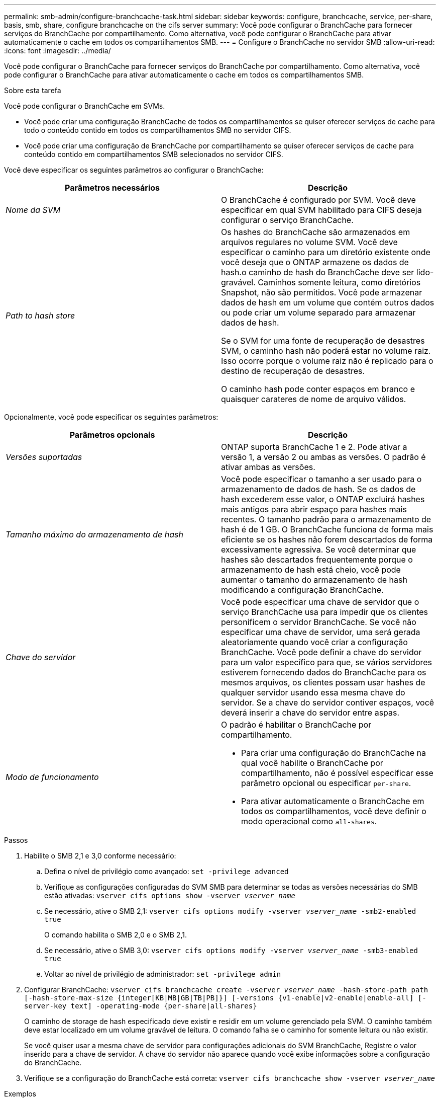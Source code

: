 ---
permalink: smb-admin/configure-branchcache-task.html 
sidebar: sidebar 
keywords: configure, branchcache, service, per-share, basis, smb, share, configure branchcache on the cifs server 
summary: Você pode configurar o BranchCache para fornecer serviços do BranchCache por compartilhamento. Como alternativa, você pode configurar o BranchCache para ativar automaticamente o cache em todos os compartilhamentos SMB. 
---
= Configure o BranchCache no servidor SMB
:allow-uri-read: 
:icons: font
:imagesdir: ../media/


[role="lead"]
Você pode configurar o BranchCache para fornecer serviços do BranchCache por compartilhamento. Como alternativa, você pode configurar o BranchCache para ativar automaticamente o cache em todos os compartilhamentos SMB.

.Sobre esta tarefa
Você pode configurar o BranchCache em SVMs.

* Você pode criar uma configuração BranchCache de todos os compartilhamentos se quiser oferecer serviços de cache para todo o conteúdo contido em todos os compartilhamentos SMB no servidor CIFS.
* Você pode criar uma configuração de BranchCache por compartilhamento se quiser oferecer serviços de cache para conteúdo contido em compartilhamentos SMB selecionados no servidor CIFS.


Você deve especificar os seguintes parâmetros ao configurar o BranchCache:

|===
| Parâmetros necessários | Descrição 


 a| 
_Nome da SVM_
 a| 
O BranchCache é configurado por SVM. Você deve especificar em qual SVM habilitado para CIFS deseja configurar o serviço BranchCache.



 a| 
_Path to hash store_
 a| 
Os hashes do BranchCache são armazenados em arquivos regulares no volume SVM. Você deve especificar o caminho para um diretório existente onde você deseja que o ONTAP armazene os dados de hash.o caminho de hash do BranchCache deve ser lido-gravável. Caminhos somente leitura, como diretórios Snapshot, não são permitidos. Você pode armazenar dados de hash em um volume que contém outros dados ou pode criar um volume separado para armazenar dados de hash.

Se o SVM for uma fonte de recuperação de desastres SVM, o caminho hash não poderá estar no volume raiz. Isso ocorre porque o volume raiz não é replicado para o destino de recuperação de desastres.

O caminho hash pode conter espaços em branco e quaisquer carateres de nome de arquivo válidos.

|===
Opcionalmente, você pode especificar os seguintes parâmetros:

|===
| Parâmetros opcionais | Descrição 


 a| 
_Versões suportadas_
 a| 
ONTAP suporta BranchCache 1 e 2. Pode ativar a versão 1, a versão 2 ou ambas as versões. O padrão é ativar ambas as versões.



 a| 
_Tamanho máximo do armazenamento de hash_
 a| 
Você pode especificar o tamanho a ser usado para o armazenamento de dados de hash. Se os dados de hash excederem esse valor, o ONTAP excluirá hashes mais antigos para abrir espaço para hashes mais recentes. O tamanho padrão para o armazenamento de hash é de 1 GB. O BranchCache funciona de forma mais eficiente se os hashes não forem descartados de forma excessivamente agressiva. Se você determinar que hashes são descartados frequentemente porque o armazenamento de hash está cheio, você pode aumentar o tamanho do armazenamento de hash modificando a configuração BranchCache.



 a| 
_Chave do servidor_
 a| 
Você pode especificar uma chave de servidor que o serviço BranchCache usa para impedir que os clientes personificem o servidor BranchCache. Se você não especificar uma chave de servidor, uma será gerada aleatoriamente quando você criar a configuração BranchCache. Você pode definir a chave do servidor para um valor específico para que, se vários servidores estiverem fornecendo dados do BranchCache para os mesmos arquivos, os clientes possam usar hashes de qualquer servidor usando essa mesma chave do servidor. Se a chave do servidor contiver espaços, você deverá inserir a chave do servidor entre aspas.



 a| 
_Modo de funcionamento_
 a| 
O padrão é habilitar o BranchCache por compartilhamento.

* Para criar uma configuração do BranchCache na qual você habilite o BranchCache por compartilhamento, não é possível especificar esse parâmetro opcional ou especificar `per-share`.
* Para ativar automaticamente o BranchCache em todos os compartilhamentos, você deve definir o modo operacional como `all-shares`.


|===
.Passos
. Habilite o SMB 2,1 e 3,0 conforme necessário:
+
.. Defina o nível de privilégio como avançado: `set -privilege advanced`
.. Verifique as configurações configuradas do SVM SMB para determinar se todas as versões necessárias do SMB estão ativadas: `vserver cifs options show -vserver _vserver_name_`
.. Se necessário, ative o SMB 2,1: `vserver cifs options modify -vserver _vserver_name_ -smb2-enabled true`
+
O comando habilita o SMB 2,0 e o SMB 2,1.

.. Se necessário, ative o SMB 3,0: `vserver cifs options modify -vserver _vserver_name_ -smb3-enabled true`
.. Voltar ao nível de privilégio de administrador: `set -privilege admin`


. Configurar BranchCache: `vserver cifs branchcache create -vserver _vserver_name_ -hash-store-path path [-hash-store-max-size {integer[KB|MB|GB|TB|PB]}] [-versions {v1-enable|v2-enable|enable-all] [-server-key text] -operating-mode {per-share|all-shares}`
+
O caminho de storage de hash especificado deve existir e residir em um volume gerenciado pela SVM. O caminho também deve estar localizado em um volume gravável de leitura. O comando falha se o caminho for somente leitura ou não existir.

+
Se você quiser usar a mesma chave de servidor para configurações adicionais do SVM BranchCache, Registre o valor inserido para a chave de servidor. A chave do servidor não aparece quando você exibe informações sobre a configuração do BranchCache.

. Verifique se a configuração do BranchCache está correta: `vserver cifs branchcache show -vserver _vserver_name_`


.Exemplos
Os comandos a seguir verificam se o SMB 2,1 e o 3,0 estão ativados e configuram o BranchCache para habilitar automaticamente o armazenamento em cache em todos os compartilhamentos SMB no SVM VS1:

[listing]
----
cluster1::> set -privilege advanced
Warning: These advanced commands are potentially dangerous; use them
only when directed to do so by technical support personnel.
Do you wish to continue? (y or n): y

cluster1::*> vserver cifs options show -vserver vs1 -fields smb2-enabled,smb3-enabled
vserver smb2-enabled smb3-enabled
------- ------------ ------------
vs1     true         true


cluster1::*> set -privilege admin

cluster1::> vserver cifs branchcache create -vserver vs1 -hash-store-path /hash_data -hash-store-max-size 20GB -versions enable-all -server-key "my server key" -operating-mode all-shares

cluster1::> vserver cifs branchcache show -vserver vs1

                                 Vserver: vs1
          Supported BranchCache Versions: enable_all
                      Path to Hash Store: /hash_data
          Maximum Size of the Hash Store: 20GB
Encryption Key Used to Secure the Hashes: -
        CIFS BranchCache Operating Modes: all_shares
----
Os comandos a seguir verificam se o SMB 2,1 e o 3,0 estão ativados, configuram o BranchCache para habilitar o armazenamento em cache por compartilhamento no SVM VS1 e verificam a configuração do BranchCache:

[listing]
----
cluster1::> set -privilege advanced
Warning: These advanced commands are potentially dangerous; use them
only when directed to do so by technical support personnel.
Do you wish to continue? (y or n): y

cluster1::*> vserver cifs options show -vserver vs1 -fields smb2-enabled,smb3-enabled
vserver smb2-enabled smb3-enabled
------- ------------ ------------
vs1     true         true

cluster1::*> set -privilege admin

cluster1::> vserver cifs branchcache create -vserver vs1 -hash-store-path /hash_data -hash-store-max-size 20GB -versions enable-all -server-key "my server key"

cluster1::> vserver cifs branchcache show -vserver vs1

                                 Vserver: vs1
          Supported BranchCache Versions: enable_all
                      Path to Hash Store: /hash_data
          Maximum Size of the Hash Store: 20GB
Encryption Key Used to Secure the Hashes: -
        CIFS BranchCache Operating Modes: per_share
----
.Informações relacionadas
xref:branchcache-version-support-concept.html[Requisitos e diretrizes: Suporte à versão BranchCache]

xref:configure-branchcache-remote-office-concept.adoc[Onde encontrar informações sobre como configurar o BranchCache no escritório remoto]

xref:create-branchcache-enabled-share-task.adoc[Crie um compartilhamento SMB habilitado para BranchCache]

xref:enable-branchcache-existing-share-task.adoc[Ative o BranchCache em um compartilhamento SMB existente]

xref:modify-branchcache-config-task.html[Modifique a configuração do BranchCache]

xref:disable-branchcache-shares-concept.html[Desative a visão geral de BranchCache na SMB shares]

xref:delete-branchcache-config-task.html[Exclua a configuração BranchCache em SVMs]
